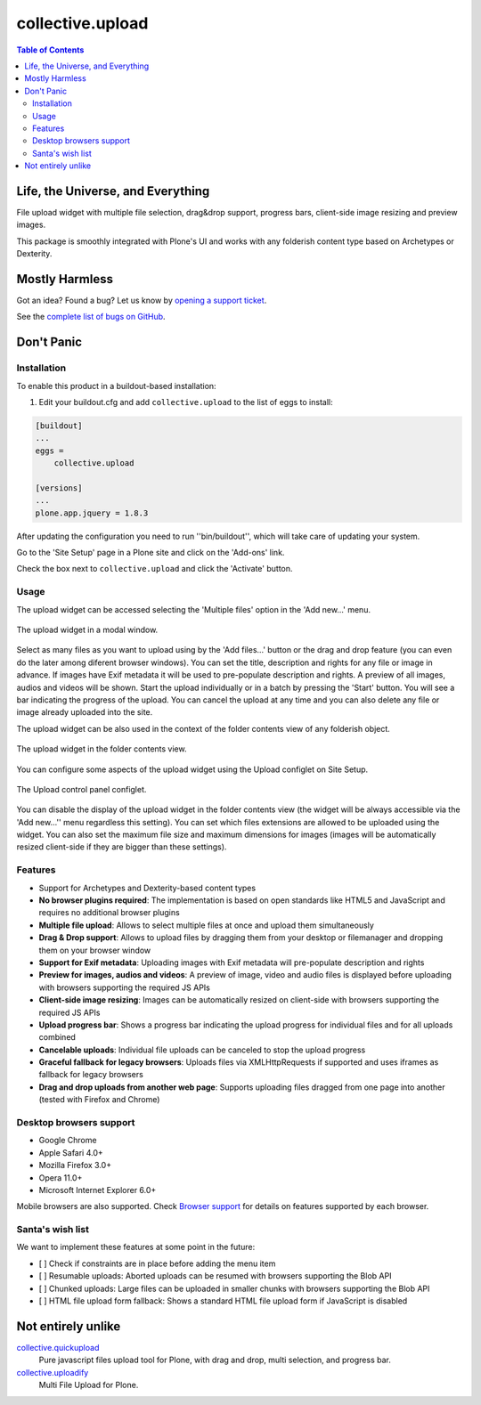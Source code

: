*****************
collective.upload
*****************

.. contents:: Table of Contents

Life, the Universe, and Everything
----------------------------------

File upload widget with multiple file selection, drag&drop support, progress bars, client-side image resizing and preview images.

This package is smoothly integrated with Plone's UI and works with any folderish content type based on Archetypes or Dexterity.

Mostly Harmless
---------------

.. image:: http://img.shields.io/pypi/v/collective.upload.svg
    :target: https://pypi.python.org/pypi/collective.upload

.. image:: https://img.shields.io/travis/collective/collective.upload/master.svg
    :target: http://travis-ci.org/collective/collective.upload

.. image:: https://img.shields.io/coveralls/collective/collective.upload/master.svg
    :target: https://coveralls.io/r/collective/collective.upload

Got an idea? Found a bug? Let us know by `opening a support ticket <https://github.com/collective/collective.upload/issues>`_.

See the `complete list of bugs on GitHub <https://github.com/collective/collective.upload/issues?labels=bug&milestone=&page=1&state=open>`_.

Don't Panic
-----------

Installation
^^^^^^^^^^^^

To enable this product in a buildout-based installation:

#. Edit your buildout.cfg and add ``collective.upload`` to the list of eggs to install:

.. code-block:: ini

    [buildout]
    ...
    eggs =
        collective.upload

    [versions]
    ...
    plone.app.jquery = 1.8.3

After updating the configuration you need to run ''bin/buildout'', which will take care of updating your system.

Go to the 'Site Setup' page in a Plone site and click on the 'Add-ons' link.

Check the box next to ``collective.upload`` and click the 'Activate' button.

Usage
^^^^^

The upload widget can be accessed selecting the 'Multiple files' option in the 'Add new…' menu.

.. figure:: https://raw.githubusercontent.com/collective/collective.upload/master/docs/modal.png
    :align: center
    :height: 768px
    :width: 1024px

    The upload widget in a modal window.

Select as many files as you want to upload using by the 'Add files…' button or the drag and drop feature
(you can even do the later among diferent browser windows).
You can set the title, description and rights for any file or image in advance.
If images have Exif metadata it will be used to pre-populate description and rights.
A preview of all images, audios and videos will be shown.
Start the upload individually or in a batch by pressing the 'Start' button.
You will see a bar indicating the progress of the upload.
You can cancel the upload at any time and you can also delete any file or image already uploaded into the site.

The upload widget can be also used in the context of the folder contents view of any folderish object.

.. figure:: https://raw.githubusercontent.com/collective/collective.upload/master/docs/foldercontents.png
    :align: center
    :height: 768px
    :width: 1024px

    The upload widget in the folder contents view.

You can configure some aspects of the upload widget using the Upload configlet on Site Setup.

.. figure:: https://raw.githubusercontent.com/collective/collective.upload/master/docs/controlpanel.png
    :align: center
    :height: 1024px
    :width: 768px

    The Upload control panel configlet.

You can disable the display of the upload widget in the folder contents view
(the widget will be always accessible via the 'Add new…'' menu regardless this setting).
You can set which files extensions are allowed to be uploaded using the widget.
You can also set the maximum file size and maximum dimensions for images
(images will be automatically resized client-side if they are bigger than these settings).

Features
^^^^^^^^

- Support for Archetypes and Dexterity-based content types
- **No browser plugins required**: The implementation is based on open standards like HTML5 and JavaScript and requires no additional browser plugins
- **Multiple file upload**: Allows to select multiple files at once and upload them simultaneously
- **Drag & Drop support**: Allows to upload files by dragging them from your desktop or filemanager and dropping them on your browser window
- **Support for Exif metadata**: Uploading images with Exif metadata will pre-populate description and rights
- **Preview for images, audios and videos**: A preview of image, video and audio files is displayed before uploading with browsers supporting the required JS APIs
- **Client-side image resizing**: Images can be automatically resized on client-side with browsers supporting the required JS APIs
- **Upload progress bar**: Shows a progress bar indicating the upload progress for individual files and for all uploads combined
- **Cancelable uploads**: Individual file uploads can be canceled to stop the upload progress
- **Graceful fallback for legacy browsers**: Uploads files via XMLHttpRequests if supported and uses iframes as fallback for legacy browsers
- **Drag and drop uploads from another web page**: Supports uploading files dragged from one page into another (tested with Firefox and Chrome)

Desktop browsers support
^^^^^^^^^^^^^^^^^^^^^^^^

- Google Chrome
- Apple Safari 4.0+
- Mozilla Firefox 3.0+
- Opera 11.0+
- Microsoft Internet Explorer 6.0+

Mobile browsers are also supported.
Check `Browser support <https://github.com/blueimp/jQuery-File-Upload/wiki/Browser-support>`_ for details on features supported by each browser.

Santa's wish list
^^^^^^^^^^^^^^^^^

We want to implement these features at some point in the future:

- [ ] Check if constraints are in place before adding the menu item
- [ ] Resumable uploads: Aborted uploads can be resumed with browsers supporting the Blob API
- [ ] Chunked uploads: Large files can be uploaded in smaller chunks with browsers supporting the Blob API
- [ ] HTML file upload form fallback: Shows a standard HTML file upload form if JavaScript is disabled

Not entirely unlike
-------------------

`collective.quickupload`_
    Pure javascript files upload tool for Plone, with drag and drop, multi
    selection, and progress bar.

`collective.uploadify`_
    Multi File Upload for Plone.

.. _`collective.quickupload`: http://pypi.python.org/pypi/collective.quickupload
.. _`collective.uploadify`: http://pypi.python.org/pypi/collective.uploadify
